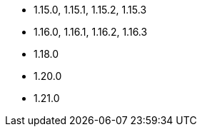 // The version ranges supported by NiFi-Operator
// This is a separate file, since it is used by both the direct NiFi-Operator documentation, and the overarching
// Stackable Platform documentation.

* 1.15.0, 1.15.1, 1.15.2, 1.15.3
* 1.16.0, 1.16.1, 1.16.2, 1.16.3
* 1.18.0
* 1.20.0
* 1.21.0
